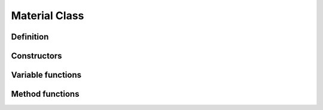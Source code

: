 Material Class
==============

Definition
----------

.. class:: _Material : public _Asset
.. type:: Ref<_Material> Material
    Ref_w<_Material> pMaterial

    A material object that saves a shader configuration.

Constructors
------------

.. function:: Material Material::New()

    Creates a new material.

Variable functions
------------------

.. function:: const Shader& _Material::shader() const
    void _Material::shader(const Shader&)

    The shader target. Setting this variable clears all assigned variables.

.. function:: std::vector<ShaderVariable>& _Material::variables()
    void _Material::variables(const std::vector<ShaderVariable>&)

    Rendering variables.

Method functions
----------------

.. function:: const float& _Material::GetUniform(const std::string& s, float f)
    int& _Material::GetUniform(const std::string& s, int i)
    Vec2& _Material::GetUniform(const std::string& s, Vec2 v)
    Vec3& _Material::GetUniform(const std::string& s, Vec3 v)
    Vec4& _Material::GetUniform(const std::string& s, Vec4 v)
    Mat4x4& _Material::GetUniform(const std::string& s, Mat4x4 m)
    Color& _Material::GetUniform(const std::string& s, Color c)
    Texture& _Material::GetUniform(const std::string& s, Texture t)

    Gets the value assigned to the shader uniform variable :expr:`s`.

.. function:: void _Material::SetUniform(const std::string& s, float f)
    void _Material::SetUniform(const std::string& s, int i)
    void _Material::SetUniform(const std::string& s, Vec2 v)
    void _Material::SetUniform(const std::string& s, Vec3 v)
    void _Material::SetUniform(const std::string& s, Vec4 v)
    void _Material::SetUniform(const std::string& s, Mat4x4 m)
    void _Material::SetUniform(const std::string& s, Color c)
    void _Material::SetUniform(const std::string& s, Texture t)
    void _Material::SetUniform(const std::string& s, CubeMap c)

    Assigns the value to the shader unifor mvariable :expr:`s`